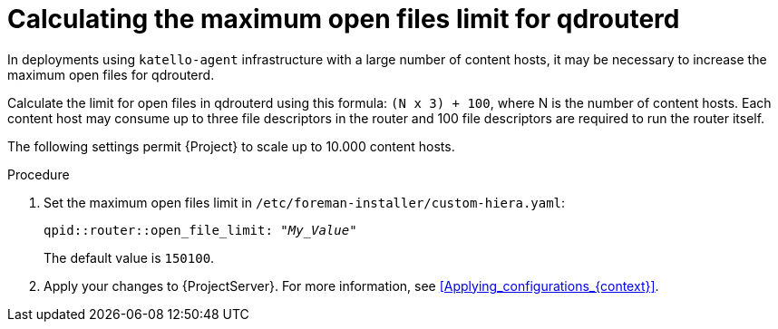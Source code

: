 [id="Calculating_the_maximum_open_files_limit_for_qdrouterd_{context}"]
= Calculating the maximum open files limit for qdrouterd

In deployments using `katello-agent` infrastructure with a large number of content hosts, it may be necessary to increase the maximum open files for qdrouterd.

Calculate the limit for open files in qdrouterd using this formula: `(N x 3) + 100`, where N is the number of content hosts.
Each content host may consume up to three file descriptors in the router and 100 file descriptors are required to run the router itself.

The following settings permit {Project} to scale up to 10.000 content hosts.

.Procedure
. Set the maximum open files limit in `/etc/foreman-installer/custom-hiera.yaml`:
+
[options="nowrap", subs="+quotes,verbatim,attributes"]
----
qpid::router::open_file_limit: "_My_Value_"
----
+
The default value is `150100`.
. Apply your changes to {ProjectServer}.
For more information, see xref:Applying_configurations_{context}[].
